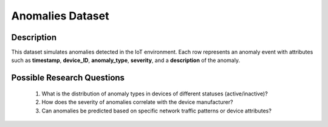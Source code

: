 ===================
Anomalies Dataset
===================

Description
^^^^^^^^^^^^^

This dataset simulates anomalies detected in the IoT environment. Each row represents an anomaly event with attributes such as **timestamp**, **device_ID**, **anomaly_type**, **severity**, and a **description** of the anomaly.

Possible Research Questions
^^^^^^^^^^^^^^^^^^^^^^^^^^^^^^

    1.	What is the distribution of anomaly types in devices of different statuses (active/inactive)?

    2.	How does the severity of anomalies correlate with the device manufacturer?
    
    3.	Can anomalies be predicted based on specific network traffic patterns or device attributes?
